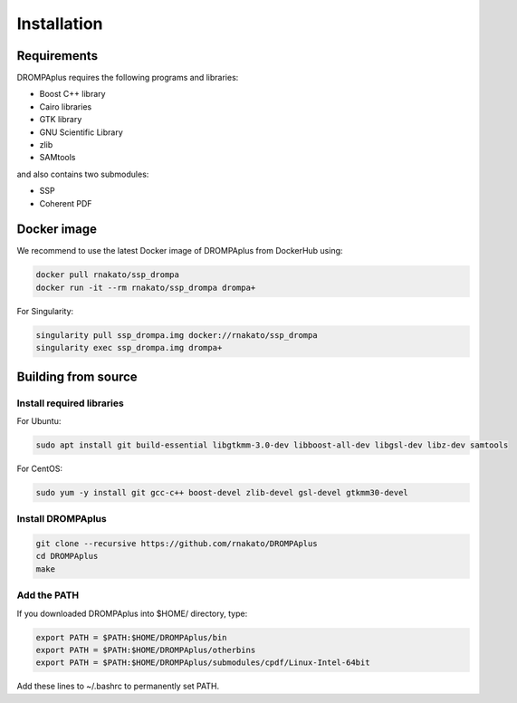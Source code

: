 Installation
================

Requirements
-------------------------------

DROMPAplus requires the following programs and libraries:

- Boost C++ library
- Cairo libraries
- GTK library
- GNU Scientific Library
- zlib
- SAMtools

and also contains two submodules:

- SSP
- Coherent PDF


Docker image
---------------------------------

We recommend to use the latest Docker image of DROMPAplus from DockerHub using:

.. code-block:: bash

   docker pull rnakato/ssp_drompa
   docker run -it --rm rnakato/ssp_drompa drompa+

For Singularity:

.. code-block:: bash

   singularity pull ssp_drompa.img docker://rnakato/ssp_drompa
   singularity exec ssp_drompa.img drompa+

Building from source
---------------------------------

Install required libraries
++++++++++++++++++++++++++++++

For Ubuntu:

.. code-block:: bash

    sudo apt install git build-essential libgtkmm-3.0-dev libboost-all-dev libgsl-dev libz-dev samtools

For CentOS:

.. code-block:: bash

    sudo yum -y install git gcc-c++ boost-devel zlib-devel gsl-devel gtkmm30-devel

Install DROMPAplus
+++++++++++++++++++++++++

.. code-block:: bash

   git clone --recursive https://github.com/rnakato/DROMPAplus
   cd DROMPAplus
   make

Add the PATH
+++++++++++++++++++++++++

If you downloaded DROMPAplus into $HOME/ directory, type:

.. code-block:: bash

   export PATH = $PATH:$HOME/DROMPAplus/bin
   export PATH = $PATH:$HOME/DROMPAplus/otherbins
   export PATH = $PATH:$HOME/DROMPAplus/submodules/cpdf/Linux-Intel-64bit

Add these lines to ~/.bashrc to permanently set PATH.
